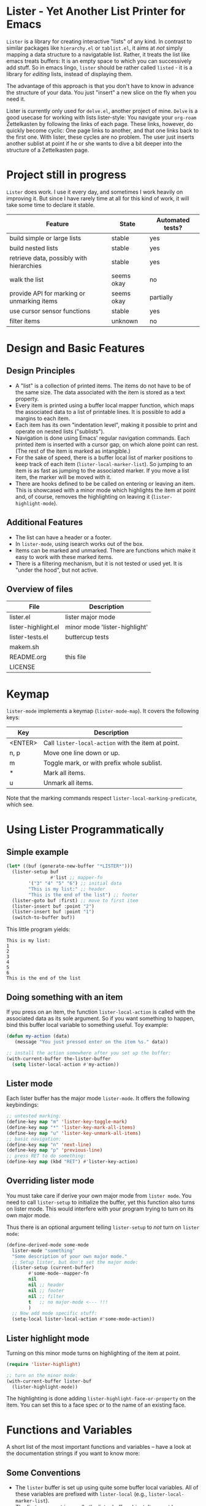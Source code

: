* Lister - Yet Another List Printer for Emacs

=Lister= is a library for creating interactive "lists" of any kind. In
contrast to similar packages like =hierarchy.el= or =tablist.el=, it
aims at /not/ simply mapping a data structure to a navigatable list.
Rather, it treats the list like emacs treats buffers: It is an empty
space to which you can successively add stuff. So in emacs lingo,
=lister= should be rather called =listed= - it is a library for
/editing/ lists, instead of displaying them.

The advantage of this approach is that you don't have to know in advance
the structure of your data. You just "insert" a new slice on the fly
when you need it.

Lister is currently only used for =delve.el=, another project of mine.
=Delve= is a good usecase for working with lists lister-style: You
navigate your =org-roam= Zettelkasten by following the links of each
page. These links, however, do quickly become cyclic: One page links
to another, and that one links back to the first one. With lister,
these cycles are no problem. The user just inserts another sublist at
point if he or she wants to dive a bit deeper into the structure of a
Zettelkasten page.

* Contents                                                         :noexport:
:PROPERTIES:
 :TOC:      :include siblings
:END:

:CONTENTS:
- [[#project-still-in-progress][Project still in progress]]
- [[#design-and-basic-features][Design and Basic Features]]
  - [[#design-principles][Design Principles]]
  - [[#additional-features][Additional Features]]
  - [[#overview-of-files][Overview of files]]
- [[#keymap][Keymap]]
- [[#using-lister-programmatically][Using Lister Programmatically]]
  - [[#simple-example][Simple example]]
  - [[#doing-something-with-an-item][Doing something with an item]]
  - [[#lister-mode][Lister mode]]
  - [[#overriding-lister-mode][Overriding lister mode]]
  - [[#lister-highlight-mode][Lister highlight mode]]
- [[#functions-and-variables][Functions and Variables]]
  - [[#some-conventions][Some Conventions]]
  - [[#basic-setup][Basic Setup]]
  - [[#editing-plain-lists][Editing plain lists]]
  - [[#editing-hierarchical-lists][Editing hierarchical lists]]
  - [[#navigation][Navigation]]
  - [[#accessing-the-data][Accessing the data]]
  - [[#marking--unmarking][Marking / unmarking]]
  - [[#walking-the-list][Walking the list]]
  - [[#filtering][Filtering]]
  - [[#cursor-sensor-functions][Cursor sensor functions]]
  - [[#low-level-functions][Low-level functions]]
- [[#changelog][Changelog]]
  - [[#changes-to-the-current-version-no-new-release][Changes to the current version (no new release)]]
  - [[#05][0.5]]
:END:

* Project still in progress

=Lister= does work. I use it every day, and sometimes I work heavily on
improving it. But since I have rarely time at all for this kind of
work, it will take some time to declare it stable.

| Feature                                    | State      | Automated tests? |
|--------------------------------------------+------------+------------------|
| build simple or large lists                | stable     | yes              |
| build nested lists                         | stable     | yes              |
| retrieve data, possibly with hierarchies   | stable     | yes              |
| walk the list                              | seems okay | no               |
| provide API for marking or unmarking items | seems okay | partially        |
| use cursor sensor functions                | stable     | yes              |
| filter items                               | unknown    | no               |
|--------------------------------------------+------------+------------------|


* Design and Basic Features

** Design Principles

- A "list" is a collection of printed items. The items do not have to be
  of the same size. The data associated with the item is stored as a
  text property.
- Every item is printed using a buffer local mapper function, which
  maps the associated data to a list of printable lines. It is
  possible to add a margins to each item.
- Each item has its own "indentation level", making it possible to print
  and operate on nested lists ("sublists").
- Navigation is done using Emacs' regular navigation commands. Each
  printed item is inserted with a cursor gap, on which alone point can
  rest. (The rest of the item is marked as intangible.)
- For the sake of speed, there is a buffer local list of marker
  positions to keep track of each item (=lister-local-marker-list=). So
  jumping to an item is as fast as jumping to the associated marker. If
  you move a list item, the marker will be moved with it.
- There are hooks defined to be be called on entering or leaving an
  item. This is showcased with a minor mode which highlights the item
  at point and, of course, removes the highlighting on leaving it
  (=lister-highlight-mode=).

** Additional Features

- The list can have a header or a footer. 
- In =lister-mode=, using isearch works out of the box.
- Items can be marked and unmarked. There are functions which make it
  easy to work with these marked items.
- There is a filtering mechanism, but it is not tested or used yet. It
  is "under the hood", but not active.

** Overview of files

| File                          | Description                   |
|-------------------------------+-------------------------------|
| lister.el                     | lister major mode             |
| lister-highlight.el           | minor mode 'lister-highlight' |
| lister-tests.el               | buttercup tests               |
| makem.sh                      |                               |
| README.org                    | this file                     |
| LICENSE                       |                               |
|-------------------------------+-------------------------------|

* Keymap

=lister-mode= implements a keymap (=lister-mode-map=). It covers the
following keys:

| Key     | Description                                      |
|---------+--------------------------------------------------|
| <ENTER> | Call =lister-local-action= with the item at point. |
| n, p    | Move one line down or up.                        |
| m       | Toggle mark, or with prefix whole sublist.       |
| *       | Mark all items.                                  |
| u       | Unmark all items.                                |
|---------+--------------------------------------------------|

Note that the marking commands respect =lister-local-marking-predicate=,
which see.

* Using Lister Programmatically
** Simple example

#+BEGIN_SRC emacs-lisp
  (let* ((buf (generate-new-buffer "*LISTER*")))
    (lister-setup buf 
                  #'list ;; mapper-fn
          '("3" "4" "5" "6") ;; initial data
          "This is my list:" ;; header
          "This is the end of the list") ;; footer
    (lister-goto buf :first) ;; move to first item
    (lister-insert buf :point "2")
    (lister-insert buf :point "1")
    (switch-to-buffer buf))               
#+END_SRC

This little program yields:

#+BEGIN_EXAMPLE
    This is my list:
    1
    2
    3
    4
    5
    6
    This is the end of the list
#+END_EXAMPLE

** Doing something with an item

If you press on an item, the function =lister-local-action= is called
with the associated data as its sole argument. So if you want something
to happen, bind this buffer local variable to something useful. Toy
example:

#+BEGIN_SRC emacs-lisp
  (defun my-action (data)
     (message "You just pressed enter on the item %s." data))

  ;; install the action somewhere after you set up the buffer:
  (with-current-buffer the-lister-buffer
    (setq lister-local-action #'my-action))
#+END_SRC

** Lister mode

Each lister buffer has the major mode =lister-mode=. It offers the
following keybindings:

#+BEGIN_SRC emacs-lisp
      ;; untested marking:
      (define-key map "m" 'lister-key-toggle-mark)     
      (define-key map "*" 'lister-key-mark-all-items)
      (define-key map "u" 'lister-key-unmark-all-items)
      ;; basic navigation:
      (define-key map "n" 'next-line)
      (define-key map "p" 'previous-line)
      ;; press RET to do something:
      (define-key map (kbd "RET") #'lister-key-action)
#+END_SRC

** Overriding lister mode

You must take care if derive your own major mode from =lister mode=. You
need to call =lister-setup= to initialize the buffer, yet this function
also turns on lister mode. This would interfere with your program
trying to turn on its own major mode.

Thus there is an optional argument telling =lister-setup= to /not/ turn on
=lister mode=:

#+BEGIN_SRC emacs-lisp
  (define-derived-mode some-mode
    lister-mode "something"
    "Some description of your own major mode."
    ;; Setup lister, but don't set the major mode:
    (lister-setup (current-buffer) 
          #'some-mode--mapper-fn
          nil
          nil ;; header
          nil ;; footer
          nil ;; filter
          t   ;; no major-mode <--- !!!
          )
    ;; Now add mode specific stuff:
    (setq-local lister-local-action #'some-mode-action)) 
#+END_SRC

** Lister highlight mode

Turning on this minor mode turns on highlighting of the item at point.

   #+begin_src emacs-lisp
(require 'lister-highlight)

;; turn on the minor mode:
(with-current-buffer lister-buf
  (lister-highlight-mode))
   #+end_src

The highlighting is done adding =lister-highlight-face-or-property= on
the item. You can set this to a face spec or to the name of an
existing face.

* Functions and Variables

A short list of the most important functions and variables -- have a
look at the documentation strings if you want to know more:

** Some Conventions

 - The =lister= buffer is set up using quite some buffer local
   variables. All of these variables are prefixed with =lister-local=
   (e.g., =lister-local-marker-list=).
 - The first argument is usually the lister buffer object. It cannot
   be omitted; even the current buffer has to be passed explicitly.
 - All argument variables usually also express a type. Thus =lister-buf=
   must be a buffer set up as a lister buffer. Common argument names
   are =marker-or-pos= (implying that one can either pass a marker or an
   integer); or =pos-or-symbol= (meaning that one can pass a marker, an
   integer or a symbol =:last=, =:point=, =:first=). Many commands which
   work on a position (such as =lister-goto= or =lister-remove=) use this
   latter type, making possible expressions such as =(lister-goto buf
   :first)=.

** Basic Setup

| Function          | Purpose                                                  |
|-------------------+----------------------------------------------------------|
| lister-setup      | Initialize a buffer and turn on "lister-mode".           |
| lister-set-list   | Replace current list with another (possibly empty) list. |
| lister-set-header | Set a header on top of the list.                         |
| lister-set-footer | Set a footer at the end of the list.                     |
|-------------------+----------------------------------------------------------|

** Editing plain lists

| Function                    | Purpose                                                          |
|-----------------------------+------------------------------------------------------------------|
| lister-insert               | Insert a single item                                             |
| lister-insert-sequence      | Insert a sequence of items                                       |
| lister-add                  | Add a single item to the end of the list                         |
| lister-add-sequence         | Add a sequence to the end of the list                            |
| lister-remove               | Remove an item                                                   |
| lister-replace              | Replace an item with another one                                 |
|-----------------------------+------------------------------------------------------------------|

Each command dealing with a single item usually accept many different
types of positions (markers, integers, symbold). They also call the
cursor sensor callbacks. If you use several of these commands in a
row, wrap them in =lister-with-locked-cursor= to avoid calling the
sensor functions after each single step.

Inserting sequences is optimized for speed, so it might be useful to
first build a list and insert them in one rush.

** Editing hierarchical lists

All =-sequence= commands also accept nested sequences, which result in
indented lists (i.e., hierarchies). Indentation is visually indicated
by prepending a single space per indentation level. An list which is
indented relative to their surrounding items is called a "sublist".
Thus in a normal hierarchical list, if one 'opens' a node, a sublist
will be inserted under it. 

There are special functions for dealing with sublists:

| Function                    | Description                                                      |
|-----------------------------+------------------------------------------------------------------|
| lister-insert-sublist-below | Insert a sequence below an item, with indentation                |
| lister-sublist-below-p      | Check if there is a sublist below this item.                     |
| lister-remove-this-level    | Remove all items with the indentation level of an item           |
| lister-remove-sublist-below | Remove all items below the current items with higher indentation |
| lister-sublist-boundaries   | Determine the boundaries of the sublist at pos.                  |
| lister-get-all-data-tree    | Return the current list as an hierachical list.                  |
|-----------------------------+------------------------------------------------------------------|



** Navigation

The usual navigation functions work, since all items are exposed to
emacs using a cursor gap.

 =lister-goto= is your main entry point for positioning the cursor from
within the program; it takes care of the cursor sensor functions.
Don't use =goto-char= unless you know what you do. =lister-goto= accepts
many different types of arguments, such as markers, integer positions
or meaningful symbols such as =:last, =:first= or =:point=.

For more complex navigation operations, wrap the calls within
=lister-with-locked-cursor=. This macro saves point and intelligently
re-sets the cursor the same line after executing body.

 | Function                  | Purpose                                                  |
 |---------------------------+----------------------------------------------------------|
 | lister-goto               | Goto a position                                          |
 | lister-with-locked-cursor | MACRO: Execute BODY and restore line position afterwards |
 |---------------------------+----------------------------------------------------------|

 | Variable            | Purpose                                  |
 |---------------------+------------------------------------------|
 | lister-local-action | This  fn is called when pressing <ENTER> |
 |---------------------+------------------------------------------|


** Accessing the data

| Function                 | Purpose                                                |
|--------------------------+--------------------------------------------------------|
| lister-get-data          | Get the data of an item                                |
| lister-set-data          | Change the data of an item                             |
| lister-get-all-data      | Get all data (disregarding indentation) as a flat list |
| lister-get-all-data-tree | Get all data as a tree, respecting indentation         |
|--------------------------+--------------------------------------------------------|

** Marking / unmarking

Every item can be 'marked'. Note that 'mark', in =lister=, is thus an
ambiguous term: It might refer to the /state/ of an item, being marked
or unmarked; or to the /position/ of the item, usually represented by a
marker. If you have any suggestion for a better semantics, write me.

Before any marking command is being done, =lister= checks if the item at
point can be marked at all. This is determined using
=lister-local-marking-predicate=. This makes it easy to restrict all
marking to only items with a specific data type.

| Variable                       | Description                                        |
|--------------------------------+----------------------------------------------------|
| lister-mark-face-or-property   | Face to visually indicate that an item is 'marked' |
| lister-local-marking-predicate | Predicate defining what item can be marked or not  |
|--------------------------------+----------------------------------------------------|

All the following functions respect =lister-local-marking-predicate=:

| Function                  | Description                                                 |
|---------------------------+-------------------------------------------------------------|
| lister-get-mark-state     | Return the 'mark state' of the item.                        |
| lister-display-mark-state | Update the display of the 'mark state' of the item.         |
| lister-all-marked-items   | Return the positions of all marked items.                   |
| lister-all-marked-data    | Return the data of all marked items.                        |
| lister-mark-item          | Mark a single item (or unmark it).                          |
| lister-mark-some-items    | Mark or unmark a list of items.                             |
| lister-mark-all-items     | Now guess what!?                                            |
| lister-mark-this-sublist  | Mark or unmark all items belonging to the sublist at point. |
| lister-walk-marked-items  | Do something with each marked item.                         |
|---------------------------+-------------------------------------------------------------|

** Walking the list

| Function         | Description                                                       |
|------------------+-------------------------------------------------------------------|
| lister-walk-some | Do something on each item on the list passed (list of positions). |
| lister-walk-all  | Do something on each item.                                        |
|------------------+-------------------------------------------------------------------|

** Filtering

A filter is a function which receives one argument, the item's data.
If this filter function returns a non-nil value, the item will be
displayed, else it will be hidden. Think of it parallel to
`seq-filter`.

If a filter is set, subsequent insertions will honor the filter; i.e.,
newly inserted items will only be visible if they match the filter.

| Function          | Description                   |
|-------------------+-------------------------------|
| lister-set-filter | Set or remove filter function |
|-------------------+-------------------------------|


** Cursor sensor functions

=lister= uses =cursor-sensor-mode=. Thus an event is caused by every
/entering/ or /leaving/ an item. All common operations take care of this,
that is, these sensor functions are only called once, and only /after/
the operation is done. See =lister-with-locked-cursor= for some details.
The minor mode =lister-highlight= (shipped with this mode) uses sensor
functions to highlight the item at point.

Sensor functions *must not* be added via =add-hook= and friends. Instead,
use the homegrown functions:

| Function                             | Description                                                   |
|--------------------------------------+---------------------------------------------------------------|
| lister-add-enter-callback            | Add callback function for the event 'entering the item'       |
| lister-add-leave-callback            | Add callback function for the event 'leavingte item'          |
| lister-remove-{enter/leave}-callback | Hard to know!                                                 |
| lister-sensor-enter                  | Force calling the callback functions for the event 'entering' |
| lister-sensor-leave                  | Force calling the callback functions for the event 'leaving'  |
|--------------------------------------+---------------------------------------------------------------|

** Low-level functions

Some of the most useful low-level functions:

| Function            | Description                                       |
|---------------------+---------------------------------------------------|
| lister-end-of-lines | Return the next cursor gap position /after/ an item |
| lister-item-p       | Check is point is on an item                      |
|---------------------+---------------------------------------------------|


* Changelog
** Changes to the current version (no new release)

** 0.5
 + Simplified filtering.
 + Extend the documentation.
 + /Quite/ some internal cleanup of the code base.
 + Use =org-make-toc= for the README.org


# Local Variables:
# eval: (require 'org-make-toc)
# before-save-hook: org-make-toc
# org-export-with-properties: ()
# org-export-with-title: t
# End:
